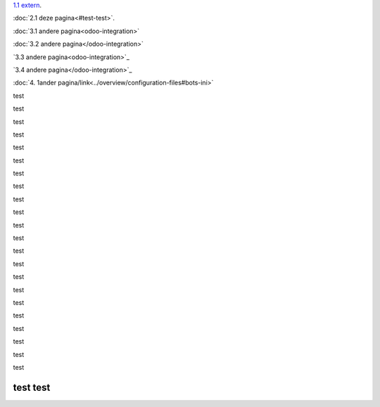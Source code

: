 `1.1 extern <http://www.python.org>`_.

:doc:`2.1 deze pagina<#test-test>`.

:doc:`3.1 andere pagina<odoo-integration>`

:doc:`3.2 andere pagina</odoo-integration>`
 
`3.3 andere pagina<odoo-integration>`_
 
`3.4 andere pagina</odoo-integration>`_ 

:doc:`4. 1ander pagina/link<../overview/configuration-files#bots-ini>` 


test

test

test

test

test

test

test

test

test

test

test

test

test

test

test

test

test

test

test

test

test

test

test test
---------
